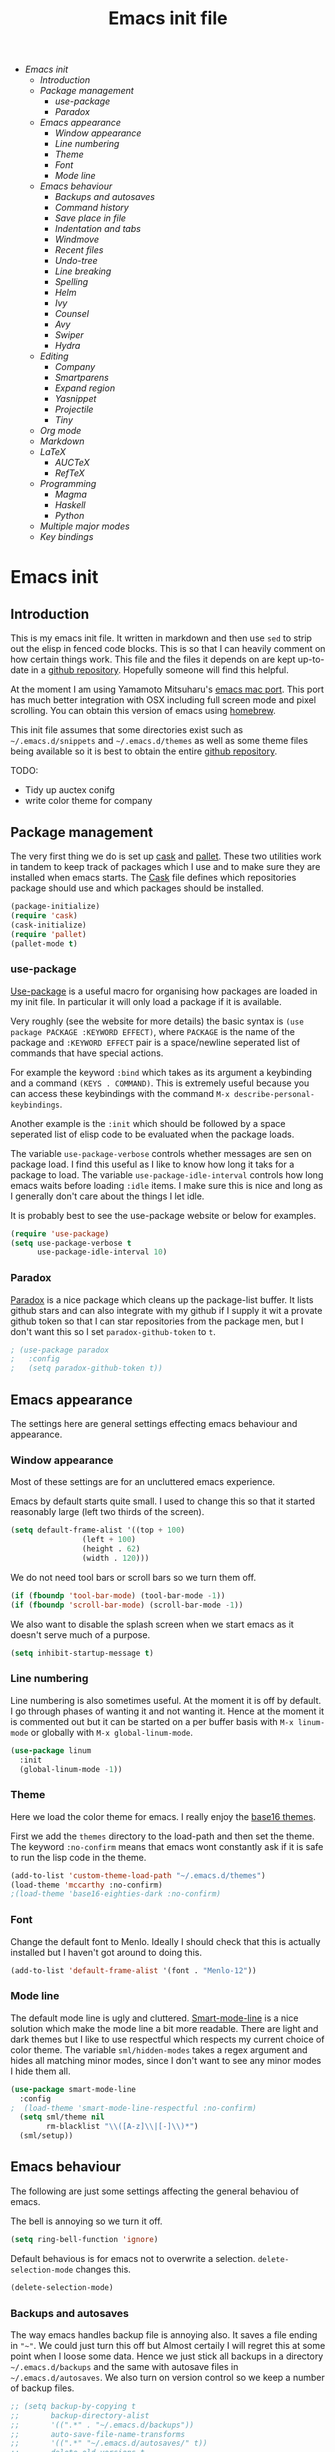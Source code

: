 #+TITLE: Emacs init file
#+PROPERTY: header-args  :tangle yes
#+OPTIONS: toc:3

+ [[Emacs init]]
  + [[Introduction]]
  + [[Package management]]
    + [[use-package]]
    + [[Paradox]]
  + [[Emacs appearance]]
    + [[Window appearance]]
    + [[Line numbering]]
    + [[Theme]]
    + [[Font]]
    + [[Mode line]]
  + [[Emacs behaviour]]
    + [[Backups and autosaves]]
    + [[Command history]]
    + [[Save place in file]]
    + [[Indentation and tabs]]
    + [[Windmove]]
    + [[Recent files]]
    + [[Undo-tree]]
    + [[Line breaking]]
    + [[Spelling]]
    + [[Helm]]
    + [[Ivy]]
    + [[Counsel]]
    + [[Avy]]
    + [[Swiper]]
    + [[Hydra]]
  + [[Editing]]
    + [[Company]]
    + [[Smartparens]]
    + [[Expand region]]
    + [[Yasnippet]]
    + [[Projectile]]
    + [[Tiny]]
  + [[Org mode]]
  + [[Markdown]]
  + [[LaTeX]]
    + [[AUCTeX]]
    + [[RefTeX]]
  + [[Programming]]
    + [[Magma]]
    + [[Haskell]]
    + [[Python]]
  + [[Multiple major modes]]
  + [[Key bindings]]

* Emacs init
** Introduction

This is my emacs init file. It written in markdown and then use =sed= to
strip out the elisp in fenced code blocks. This is so that I can heavily
comment on how certain things work. This file and the files it depends
on are kept up-to-date in a
[[https://github.com/noaham/dot_emacs][github repository]]. Hopefully
someone will find this helpful.

At the moment I am using Yamamoto Mitsuharu's
[[https://github.com/railwaycat/emacs-mac-port][emacs mac port]]. This
port has much better integration with OSX including full screen mode and
pixel scrolling. You can obtain this version of emacs using
[[http://brew.sh][homebrew]].

This init file assumes that some directories exist such as
=~/.emacs.d/snippets= and =~/.emacs.d/themes= as well as some theme
files being available so it is best to obtain the entire
[[https://github.com/noaham/dot_emacs][github repository]].

TODO:

-  Tidy up auctex conifg
-  write color theme for company

** Package management

The very first thing we do is set up [[http://cask.github.io][cask]] and
[[https://github.com/rdallasgray/pallet][pallet]]. These two utilities
work in tandem to keep track of packages which I use and to make sure
they are installed when emacs starts. The [[./Cask][Cask]] file defines
which repositories package should use and which packages should be
installed.

#+BEGIN_SRC emacs-lisp
    (package-initialize)
    (require 'cask)
    (cask-initialize)
    (require 'pallet)
    (pallet-mode t)
#+END_SRC

*** use-package

[[https://github.com/jwiegley/use-package][Use-package]] is a useful
macro for organising how packages are loaded in my init file. In
particular it will only load a package if it is available.

Very roughly (see the website for more details) the basic syntax is
=(use package PACKAGE :KEYWORD EFFECT)=, where =PACKAGE= is the name of
the package and =:KEYWORD EFFECT= pair is a space/newline seperated list
of commands that have special actions.

For example the keyword =:bind= which takes as its argument a keybinding
and a command =(KEYS . COMMAND)=. This is extremely useful because you
can access these keybindings with the command
=M-x describe-personal-keybindings=.

Another example is the =:init= which should be followed by a space
seperated list of elisp code to be evaluated when the package loads.

The variable =use-package-verbose= controls whether messages are sen on
package load. I find this useful as I like to know how long it taks for
a package to load. The variable =use-package-idle-interval= controls how
long emacs waits before loading =:idle= items. I make sure this is nice
and long as I generally don't care about the things I let idle.

It is probably best to see the use-package website or below for
examples.

#+BEGIN_SRC emacs-lisp
    (require 'use-package)
    (setq use-package-verbose t
          use-package-idle-interval 10)
#+END_SRC

*** Paradox

[[https://github.com/Bruce-Connor/paradox][Paradox]] is a nice package
which cleans up the package-list buffer. It lists github stars and can
also integrate with my github if I supply it wit a provate github token
so that I can star repositories from the package men, but I don't want
this so I set =paradox-github-token= to =t=.

#+BEGIN_SRC emacs-lisp
    ; (use-package paradox
    ;   :config
    ;   (setq paradox-github-token t))
#+END_SRC

** Emacs appearance

The settings here are general settings effecting emacs behaviour and
appearance.

*** Window appearance

Most of these settings are for an uncluttered emacs experience.

Emacs by default starts quite small. I used to change this so that it
started reasonably large (left two thirds of the screen).

#+BEGIN_SRC emacs-lisp
    (setq default-frame-alist '((top + 100) 
                    (left + 100) 
                    (height . 62) 
                    (width . 120)))
#+END_SRC

We do not need tool bars or scroll bars so we turn them off.

#+BEGIN_SRC emacs-lisp
    (if (fboundp 'tool-bar-mode) (tool-bar-mode -1))
    (if (fboundp 'scroll-bar-mode) (scroll-bar-mode -1))
#+END_SRC

We also want to disable the splash screen when we start emacs as it
doesn't serve much of a purpose.

#+BEGIN_SRC emacs-lisp
    (setq inhibit-startup-message t)
#+END_SRC

*** Line numbering

Line numbering is also sometimes useful. At the moment it is off by
default. I go through phases of wanting it and not wanting it. Hence at
the moment it is commented out but it can be started on a per buffer
basis with =M-x linum-mode= or globally with =M-x global-linum-mode=.

#+BEGIN_SRC emacs-lisp
    (use-package linum
      :init
      (global-linum-mode -1))
#+END_SRC

*** Theme

Here we load the color theme for emacs. I really enjoy the
[[https://github.com/chriskempson/base16][base16 themes]].

First we add the =themes= directory to the load-path and then set the
theme. The keyword =:no-confirm= means that emacs wont constantly ask if
it is safe to run the lisp code in the theme.

#+BEGIN_SRC emacs-lisp
    (add-to-list 'custom-theme-load-path "~/.emacs.d/themes")
    (load-theme 'mccarthy :no-confirm)
    ;(load-theme 'base16-eighties-dark :no-confirm)
#+END_SRC

*** Font

Change the default font to Menlo. Ideally I should check that this is
actually installed but I haven't got around to doing this.

#+BEGIN_SRC emacs-lisp
    (add-to-list 'default-frame-alist '(font . "Menlo-12")) 
#+END_SRC

*** Mode line

The default mode line is ugly and cluttered.
[[https://github.com/Bruce-Connor/smart-mode-line][Smart-mode-line]] is
a nice solution which make the mode line a bit more readable. There are
light and dark themes but I like to use respectful which respects my
current choice of color theme. The variable =sml/hidden-modes= takes a
regex argument and hides all matching minor modes, since I don't want to
see any minor modes I hide them all.

#+BEGIN_SRC emacs-lisp
    (use-package smart-mode-line
      :config
    ;  (load-theme 'smart-mode-line-respectful :no-confirm)
      (setq sml/theme nil
            rm-blacklist "\\([A-z]\\|[-]\\)*")
      (sml/setup))
#+END_SRC

** Emacs behaviour

The following are just some settings affecting the general behaviou of
emacs.

The bell is annoying so we turn it off.

#+BEGIN_SRC emacs-lisp
    (setq ring-bell-function 'ignore)
#+END_SRC

Default behavious is for emacs not to overwrite a selection.
=delete-selection-mode= changes this.

#+BEGIN_SRC emacs-lisp
    (delete-selection-mode)
#+END_SRC

*** Backups and autosaves

The way emacs handles backup file is annoying also. It saves a file
ending in ="~"=. We could just turn this off but Almost certaily I will
regret this at some point when I loose some data. Hence we just stick
all backups in a directory =~/.emacs.d/backups= and the same with
autosave files in =~/.emacs.d/autosaves=. We also turn on version
control so we keep a number of backup files.

#+BEGIN_SRC emacs-lisp
  ;; (setq backup-by-copying t 
  ;;       backup-directory-alist
  ;;       '((".*" . "~/.emacs.d/backups")) 
  ;;       auto-save-file-name-transforms
  ;;       '((".*" "~/.emacs.d/autosaves/" t)) 
  ;;       delete-old-versions t
  ;;       kept-new-versions 6
  ;;       kept-old-versions 2
  ;;       version-control t)
#+END_SRC

*** Command history

Saving command history across emacs sessions is really useful. History
is saved to the =~/.emacs.d/history= file. Note that it is important to
have =savehist-mode= activated after costomising =savehist-file= (which
I haven't done here), otherwise the history is cleared.

#+BEGIN_SRC emacs-lisp
    (use-package savehist
      :config
      (savehist-mode 1)
      (setq history-length 100
            history-delete-duplicates t
            savehist-additional-variables '(search-ring
                                            regexp-search-ring))
    )
#+END_SRC

*** Save place in file

It is very useful for emacs to save the place of the cursor in the file
so that when we open it back up again we return to the last position we
were editing. To to this we use
[[http://www.emacswiki.org/emacs/SavePlace][saveplace]]. The
buffer-local variable =save-place= can be set globally using
=setq-default= so this is what we do. The list of places is kept in a
file of the same name.

#+BEGIN_SRC emacs-lisp
    (use-package saveplace
      :init
      (setq-default save-place t)
      (setq save-place-file "~/.emacs.d/places"))
#+END_SRC

*** Indentation and tabs

Tab characters are annoying so we turn them off and make sure the
default indent is 4 spaces. We also bind the return key to newline and
indent.

#+BEGIN_SRC emacs-lisp
    (setq-default tab-width 4)
    (setq-default indent-tabs-mode nil)
    (global-set-key (kbd "RET") 'newline-and-indent)
#+END_SRC

*** Windmove

[[http://www.emacswiki.org/emacs/WindMove][Windmove]] is a mode that
lets you move buffers with =Shift-<arrow>= which is much easier than
=C-x o=. This conflicts with =markdown-promote= but I don't use this
often enough to car. Requiring windmove gives access to the functions
=windmove-up= etc but the command =windmove-default-keybindings= sets
the =Shift-<arrow>= bindings.

#+BEGIN_SRC emacs-lisp
    (use-package windmove
      :config
      (windmove-default-keybindings)
      )
#+END_SRC

*** Recent files

Maintain a list of recent files using
[[http://www.emacswiki.org/emacs/RecentFiles][recentf-mode]]. This is
fairly self explanitory. We access the list using =C-x C-r=. This
conflicts with open read only but I have no use for this.

I would like the file where recentf keeps its records to be in my
.emacs.d/ directory. The way to do this is to alter the
=recentf-save-file= variable. Note that =(recentf-mode t)= needs to come
after customising this variable as otherwise it doesn't work.

#+BEGIN_SRC emacs-lisp
    (use-package recentf
      :config
      (setq recentf-save-file "~/.emacs.d/.recentf")
      (recentf-mode t)
      (setq recentf-max-menu-items 200)
      (add-to-list 'recentf-exclude "\\.emacs.d/.cask/")
      )
#+END_SRC

*** Undo-tree

Emacs' undo function isn't the most intuitive or easy to use. I like
using [[http://www.emacswiki.org/emacs/UndoTree][undo-tree-mode]] which
replaces the keybinding =C-x u= and calls a graphical interface to
navigating undo's and redo's in a tree structure.

#+BEGIN_SRC emacs-lisp
    (use-package undo-tree
      :config
      (global-undo-tree-mode)
      )
#+END_SRC

*** Line breaking

Almost always I want lines to break at words rather than half way
through a word.
[[http://www.gnu.org/software/emacs/manual/html_node/emacs/Visual-Line-Mode.html][Visual-line-mode]]
acheives this nicely.

#+BEGIN_SRC emacs-lisp
    (global-visual-line-mode 1)
#+END_SRC

*** Spelling

The package [[http://www.emacswiki.org/emacs/FlySpell][flyspell]]
enables on-the-fly spell checking. It is fairly intelligent and ignores
latex commands etc. my default keybinding to correct the word at point
is =C-'=.

We also make sure flyspell starts by default in LaTeX and markdown
modes.

#+BEGIN_SRC emacs-lisp
    (use-package flyspell
      :bind
      ("C-'" . ispell-word)
      :config
        (setq ispell-program-name "aspell")
        (setq ispell-dictionary "british")
        (add-hook 'LaTeX-mode-hook 'flyspell-mode)
        (add-hook 'markdown-mode-hook 'flyspell-mode)
        )
#+END_SRC

*** Helm

[[https://github.com/emacs-helm/helm][Helm]] is a completion and search
package for emacs. It is kind of difficult to explain what it is, so
just check out the website. I have stopped using this in favour of the
lighter and quicker ivy. Hence the code is commented.

I set =helm-mode-reverse-history= to =nil= as otherwise the history of
whatever command I am running is shown after the normal set of
completions. Normally when I run a command I have run it recently so
this makes sense.

#+BEGIN_SRC emacs-lisp
    ; (use-package helm
    ;   :bind (("M-x" . helm-M-x)
    ;          ("M-y" . helm-show-kill-ring)
    ;          ("C-x b" . helm-mini)
    ;          ("C-x C-f" . helm-find-files)
    ;          ("C-x C-b" . helm-buffers-list)
    ;          ("C-x C-r" . helm-recentf))
    ;   :config
    ;   (require 'helm-config)
    ;   (setq helm-mode-reverse-history nil)
    ;   (helm-mode 1)
    ;   (setq helm-locate-command "mdfind -onlyin $HOME -name %s %s | grep -v \"$HOME/Library\" ")
    ;   (setq helm-truncate-lines t)
    ;   )
#+END_SRC

*** Ivy

[[https://github.com/abo-abo/swiper][Ivy]] is a completion framework
like ido or help. It is lightweight and easy to use. The variable
'ivy-height' controls how many lines are shown in the minibuffer when
completing candidates.

#+BEGIN_SRC emacs-lisp
    (use-package ivy
      :init (ivy-mode 1)
      :bind (("C-x C-r" . ivy-recentf)
             ("C-x b" . ivy-switch-buffer))
      :config (setq ivy-height 15)
      )
#+END_SRC

*** Counsel

[[https://github.com/abo-abo/swiper][Counsel]] is an add on to ivy.

#+BEGIN_SRC emacs-lisp
    (use-package counsel
      :bind (("M-x" . counsel-M-x)
             ("C-x C-f" . counsel-find-file)
             ("C-h f" . counsel-describe-function)
             ("C-h v" . counsel-describe-variable)
             ("M-y" . counsel-yank-pop))
      )
#+END_SRC

*** Avy

[[https://github.com/abo-abo/avy][Avy]] is a minor mode for jumping
around the buffer. The way it works is, find the word you want to jump
to the start of. Call =avy-goto-char=, this asks for the =char=, i.e.
the character you want to jump to. When entered, this will change the
character you want to move to, to a red letter. Type this letter and you
will be magically transported there! If too many options exits, avy
builds a tree which takes you there.

The other functions =avy-goto-char2= and =avy-goto-line= work the same
except for two chars and lines respectively.

#+BEGIN_SRC emacs-lisp
    (use-package avy
      :bind (("C-c SPC" . avy-goto-char)
             ("C-c b" . avy-goto-char-2)
             ("C-c v" . avy-goto-line))
      )
#+END_SRC

*** Swiper

[[https://github.com/abo-abo/swiper][Swiper]] is a minor mode which
improves the standard regex search. It uses ivy to show a list of
options which you can choose from.

#+BEGIN_SRC emacs-lisp
    (use-package swiper
      :bind (("C-s" . swiper)
             ("C-r" . swiper))
      )
#+END_SRC

*** Hydra

[[https://github.com/abo-abo/hydra][Hydra]] is a package to create
useful interfaces to complex keybindings.

#+BEGIN_SRC emacs-lisp
    (use-package hydra
      )
#+END_SRC

Here are my hydras. Most of them are stolen from other sources.

#+BEGIN_SRC emacs-lisp
    (defhydra hydra-buffer-menu (:color pink
                                 :hint nil)
      "
    ^Mark^             ^Unmark^           ^Actions^          ^Search
    ^^^^^^^^-----------------------------------------------------------------
    _m_: mark          _u_: unmark        _x_: execute       _R_: re-isearch
    _s_: save          _U_: unmark up     _b_: bury          _I_: isearch
    _d_: delete        ^ ^                _g_: refresh       _O_: multi-occur
    _D_: delete up     ^ ^                _T_: files only: % -28`Buffer-menu-files-only
    _~_: modified
    "
      ("m" Buffer-menu-mark)
      ("u" Buffer-menu-unmark)
      ("U" Buffer-menu-backup-unmark)
      ("d" Buffer-menu-delete)
      ("D" Buffer-menu-delete-backwards)
      ("s" Buffer-menu-save)
      ("~" Buffer-menu-not-modified)
      ("x" Buffer-menu-execute)
      ("b" Buffer-menu-bury)
      ("g" revert-buffer)
      ("T" Buffer-menu-toggle-files-only)
      ("O" Buffer-menu-multi-occur :color blue)
      ("I" Buffer-menu-isearch-buffers :color blue)
      ("R" Buffer-menu-isearch-buffers-regexp :color blue)
      ("c" nil "cancel")
      ("v" Buffer-menu-select "select" :color blue)
      ("o" Buffer-menu-other-window "other-window" :color blue)
      ("q" quit-window "quit" :color blue)
      )

    (define-key Buffer-menu-mode-map "." 'hydra-buffer-menu/body)


    (defhydra hydra-move (:color pink :hint nil)
      "
    _n_: next line     _f_: forward char  _F_: forward word  _a_: beginning line _v_: scroll up 
    _p_: previous line _b_: backward char _B_: backward word _e_: end line       _V_: scroll down
    _l_: re-center

    "
      ("n" next-line)
      ("p" previous-line)
      ("f" forward-char)
      ("b" backward-char)
      ("F" forward-word)
      ("B" backward-word)
      ("a" beginning-of-line)
      ("e" move-end-of-line)
      ("v" scroll-up-command)
      ;; Converting M-v to V here by analogy.
      ("V" scroll-down-command)
      ("l" recenter-top-bottom)
      ("q" nil "quit" :color blue))

    (global-set-key (kbd "M-n") 'hydra-move/body)

    (defhydra hydra-org-move (:color pink :hint nil)
      "
    _n_ext heading     _f_orward same level  _u_p level
    _p_revious heading _b_: back same level  _j_:ump

    "
      ("n" outline-next-visible-heading)
      ("p" outline-previous-visible-heading)
      ("f" org-forward-heading-same-level)
      ("b" org-backward-heading-same-level)
      ("u" outline-up-heading)
      ("j" org-goto :color blue)
      ("q" nil "quit" :color blue))

    (global-set-key (kbd "C-c M-n") 'hydra-org-move/body)

    (global-set-key (kbd "M-p") 'hydra-sp/body)

    (defhydra hydra-sp (:hint nil)
      "
      _B_ backward-sexp            -----
      _F_ forward-sexp               _s_ splice-sexp
      _L_ backward-down-sexp         _df_ splice-sexp-killing-forward
      _H_ backward-up-sexp           _db_ splice-sexp-killing-backward
    ^^------                         _da_ splice-sexp-killing-around
      _k_ down-sexp                -----
      _j_ up-sexp                    _C-s_ select-next-thing-exchange
    -^^-----                         _C-p_ select-previous-thing
      _n_ next-sexp                  _C-n_ select-next-thing
      _p_ previous-sexp            -----
      _a_ beginning-of-sexp          _C-f_ forward-symbol
      _z_ end-of-sexp                _C-b_ backward-symbol
    --^^-                          -----
      _t_ transpose-sexp             _c_ convolute-sexp
    -^^--                            _g_ absorb-sexp
      _x_ delete-char                _q_ emit-sexp
      _dw_ kill-word               -----
      _dd_ kill-sexp                 _,b_ extract-before-sexp
    -^^--                            _,a_ extract-after-sexp
      _S_ unwrap-sexp              -----
    -^^--                            _AP_ add-to-previous-sexp
      _C-h_ forward-slurp-sexp       _AN_ add-to-next-sexp
      _C-l_ forward-barf-sexp      -----
      _C-S-h_ backward-slurp-sexp    _ join-sexp
      _C-S-l_ backward-barf-sexp     _|_ split-sexp
    "
      ;; TODO: Use () and [] - + * | <space>
      ("B" sp-backward-sexp );; similiar to VIM b
      ("F" sp-forward-sexp );; similar to VIM f
      ;;
      ("L" sp-backward-down-sexp )
      ("H" sp-backward-up-sexp )
      ;;
      ("k" sp-down-sexp ) ; root - towards the root
      ("j" sp-up-sexp )
      ;;
      ("n" sp-next-sexp )
      ("p" sp-previous-sexp )
      ;; a..z
      ("a" sp-beginning-of-sexp )
      ("z" sp-end-of-sexp )
      ;;
      ("t" sp-transpose-sexp )
      ;;
      ("x" sp-delete-char )
      ("dw" sp-kill-word )
      ;;("ds" sp-kill-symbol ) ;; Prefer kill-sexp
      ("dd" sp-kill-sexp )
      ;;("yy" sp-copy-sexp ) ;; Don't like it. Pref visual selection
      ;;
      ("S" sp-unwrap-sexp ) ;; Strip!
      ;;("wh" sp-backward-unwrap-sexp ) ;; Too similar to above
      ;;
      ("C-h" sp-forward-slurp-sexp )
      ("C-l" sp-forward-barf-sexp )
      ("C-S-h" sp-backward-slurp-sexp )
      ("C-S-l" sp-backward-barf-sexp )
      ;;
      ;;("C-[" (bind (sp-wrap-with-pair "[")) ) ;;FIXME
      ;;("C-(" (bind (sp-wrap-with-pair "(")) )
      ;;
      ("s" sp-splice-sexp )
      ("df" sp-splice-sexp-killing-forward )
      ("db" sp-splice-sexp-killing-backward )
      ("da" sp-splice-sexp-killing-around )
      ;;
      ("C-s" sp-select-next-thing-exchange )
      ("C-p" sp-select-previous-thing)
      ("C-n" sp-select-next-thing)
      ;;
      ("C-f" sp-forward-symbol )
      ("C-b" sp-backward-symbol )
      ;;
      ;;("C-t" sp-prefix-tag-object)
      ;;("H-p" sp-prefix-pair-object)
      ("c" sp-convolute-sexp )
      ("g" sp-absorb-sexp )
      ("q" sp-emit-sexp )
      ;;
      (",b" sp-extract-before-sexp )
      (",a" sp-extract-after-sexp )
      ;;
      ("AP" sp-add-to-previous-sexp );; Difference to slurp?
      ("AN" sp-add-to-next-sexp )
      ;;
      ("_" sp-join-sexp ) ;;Good
      ("|" sp-split-sexp )) 
#+END_SRC

** Editing

In this section I load packages useful for general editing

*** Company

For global auto-completion I use
[[http://company-mode.github.io][company-mode]].

I used to use
[[http://cx4a.org/software/auto-complete/][auto-complete-mode]], but I
found it slow and a little buggy. Company seems quicker, a little less
feature rich but that is ok for my purposes. You can flick back through
older commits to see my
[[http://cx4a.org/software/auto-complete/][auto-complete-mode]] config
and comments about it.

#+BEGIN_SRC emacs-lisp
    (use-package company
      :config
      (add-hook 'after-init-hook 'global-company-mode)
      (bind-key "C-n" 'company-select-next company-active-map)
      (bind-key "C-p" 'company-select-previous company-active-map)
      )
#+END_SRC

*** Smartparens

[[https://github.com/Fuco1/smartparens][Smartparens-mode]] is a mode for
intelligent parenthesis (and other pairs) matching. It is ver extensible
and you can define your own pairs. It has some nifty navigation commands
which I should learn at some point and make key bindings for.

To define custom pairs the syntax at its most basic is
=(sp-local-pair MODE "LEFT" "RIGHT")= we can add =:actions :rem= and
substitute =nil= for ="RIGHT"= to delete the definition of a pair
locally.

#+BEGIN_SRC emacs-lisp
    (use-package smartparens-config
      ; :bind (("C-M-f" . 'sp-forward-sexp)
      ; ("C-M-b" . 'sp-backward-sexp)
      ; ("C-M-d" . 'sp-down-sexp)
      ; ("C-M-a" . 'sp-backward-down-sexp)
      ; ("C-S-a" . 'sp-beginning-of-sexp)
      ; ("C-S-d" . 'sp-end-of-sexp)
      ; ("C-M-e" . 'sp-up-sexp)
      ; ("C-M-u" . 'sp-backward-up-sexp)
      ; ("C-M-t" . 'sp-transpose-sexp)
      ; ("C-M-n" . 'sp-next-sexp)
      ; ("C-M-p" . 'sp-previous-sexp)
      ; ("C-M-k" . 'sp-kill-sexp)
      ; ("C-M-w" . 'sp-copy-sexp))
      :config
      (smartparens-global-mode t)
      (show-smartparens-global-mode t)
      (sp-use-smartparens-bindings)
      (sp-pair "\\(" nil :actions :rem)
      (sp-pair "\\( " " \\)" :trigger "\\(")
      (sp-pair "\\[ " " \\]" :trigger "\\[")
      (sp-pair "\\\\( " " \\\\)" :trigger "\\\\(")
      (sp-pair "\\\\[ " " \\\\]" :trigger "\\\\[")
      (sp-local-pair 'latex-mode "\\left| " " \\right|" :trigger "\\l|")
      (sp-local-pair 'latex-mode "\\left( " " \\right)" :trigger "\\l(")
      (sp-local-pair 'latex-mode "\\left{ " " \\right}" :trigger "\\l{")
      )
#+END_SRC

*** Expand region

Selecting regions intelligently is very useful,
[[https://github.com/magnars/expand-region.el][Expand region]] allows to
to incrementally increas and decrease the region selected in a smart
way. Because this is so useful I have bound =er/expand-region= to =C-==
and =er/contract-region= to =C-+=. This is not intuitive.

#+BEGIN_SRC emacs-lisp
    (use-package expand-region
      :bind (("C-=" . er/expand-region)
             ("C-+" . er/contract-region))
      )
#+END_SRC

*** Yasnippet

[[https://github.com/capitaomorte/yasnippet][Yasnippet]] is a template
system. I use it mostly with LaTeX. Personal snippets are saved in
=~/.emacs.d/snippets=, this is the default place.

#+BEGIN_SRC emacs-lisp
    (use-package yasnippet)
#+END_SRC

*** Projectile

[[https://github.com/bbatsov/projectile][Projectile]] is a project
interaction library for emacs.

#+BEGIN_SRC emacs-lisp
    (use-package projectile
      :config
      (projectile-global-mode)
      (setq projectile-completion-system 'ivy)
      )

    ; (use-package helm-projectile)
#+END_SRC

*** Tiny

[[https://github.com/abo-abo/tiny][Tiny]] is a small package to expand sequence of numbers. It is pretty handy.

#+BEGIN_SRC emacs-lisp
  (use-package tiny
    )
#+END_SRC

** Org mode
   
In this section I include all my default org mode configurations. At the moment all that is done is to automatically color source blocks

#+BEGIN_SRC emacs-lisp
  (use-package org
    :defer t
    :init
    (setq org-src-fontify-natively t)
    )
#+END_SRC

** Markdown

I use
[[https://github.com/milkypostman/markdown-mode-plus][markdown-mode+]],
which is an extension of
[[http://jblevins.org/projects/markdown-mode/][markdown-mode]].

#+BEGIN_SRC emacs-lisp
    (use-package markdown-mode
      :mode "\\.md\\'"
      )
#+END_SRC

** LaTeX

Since I am a mathematician I use latex a lot hence lots of configuration
to do.

*** AUCTeX

[[http://www.gnu.org/software/auctex/][AUCTeX]] is the major mode for
editing LaTeX files. Here I first make sure that emacs recognises
XeLaTeX and has latex in its load path. Then I load various sources for
auto-complete. I also set up some default environments which I use a lot
and have it load the =ac-math= and =auto-complete-auctex= packages.

I used to use [[https://github.com/vitoshka/ac-math][ac-math]] and
[[https://github.com/monsanto/auto-complete-auctex][auto-complete-auctex]]
to add auto-complete sources for common math symbols and auctex commands
in auto-complete. These packages were very slow to load and didn't add
much value. I have started using company-mode, thus I load the company
backend provided by
[[https://github.com/alexeyr/company-auctex/][company-auctex]].

#+BEGIN_SRC emacs-lisp
  (use-package tex-site
  ;  :defer t
    :config
    (setq TeX-engine 'xetex
          exec-path (append exec-path '("/usr/texbin")))
    (setenv "TEXINPUTS" ".:~/latex:")
    (setenv "PATH" (concat (getenv "PATH") ":/usr/texbin"))
    :init
    (add-hook 'LaTeX-mode-hook 
              (lambda() 
                (add-to-list 
                 'TeX-command-list 
                 '("XeLaTeX" "%`xelatex%(mode) --shell-escape%' %t" TeX-run-TeX nil t))))
    (add-hook 'LaTeX-mode-hook 'turn-on-reftex)
    (add-hook 'LaTeX-mode-hook
              (lambda ()
                (setq TeX-command-default "LaTexMk"
                      TeX-save-query nil 
                      TeX-show-compilation nil)))
    (add-hook 'LaTeX-mode-hook
              (lambda ()
                (LaTeX-add-environments
                 '("Theorem" LaTeX-env-label)
                 '("Lemma" LaTeX-env-label)
                 '("proof" LaTeX-env-label)
                 '("Proposition" LaTeX-env-label)
                 '("Definition" LaTeX-env-label)
                 '("Example" LaTeX-env-label)
                 '("Exercise" LaTeX-env-label)
                 '("Conjecture" LaTeX-env-label)
                 '("Corollary" LaTeX-env-label)
                 '("Remark" LaTeX-env-label)
                 '("Problem" LaTeX-env-label)
                 )))
    (add-hook 'LaTeX-mode-hook
              (lambda ()
                (add-to-list 'LaTeX-label-alist '("Theorem" . "thm:"))
                (add-to-list 'LaTeX-label-alist '("Lemma" . "lem:"))
                (add-to-list 'LaTeX-label-alist '("Proposition" . "prp"))
                (add-to-list 'LaTeX-label-alist '("Definition" . "def:"))
                (add-to-list 'LaTeX-label-alist '("Example" . "exm:"))
                (add-to-list 'LaTeX-label-alist '("Exercise" . "exr:"))
                (add-to-list 'LaTeX-label-alist '("Conjecture" . "coj:"))
                (add-to-list 'LaTeX-label-alist '("Corollary" . "cor:"))
                (add-to-list 'LaTeX-label-alist '("Remark" . "rem:"))
                (add-to-list 'LaTeX-label-alist '("Problem" . "prb:"))
                )
              )
    (add-hook 'LaTeX-mode-hook
              (lambda ()
                (yas-minor-mode)
                (company-auctex-init)
                (flyspell-mode)
                )
              )
    (setq reftex-plug-into-AUCTeX t)
    (setq reftex-label-regexps '("\\\\label{\\(?1:[^}]*\\)}"))
    )

  (use-package auctex-latexmk
    :config
    (auctex-latexmk-setup)
    )
#+END_SRC

*** RefTeX

[[http://www.gnu.org/software/auctex/reftex.html][RefTeX]] is a
reference and citation manager for AUCTeX. I set
=reftex-plug-into-AUCTeX= so that it behaves well with AUCTeX, setting
=reftex-ref-macro-prompt= to =nil= gets rid of the annoying prompt when
seaching for references and setting =reftex-bibliography-commands=
allows me to use the =\addbibresource= command in my LaTeX documents.
=reftex-label-alist= gives me quick access to looking for specific
evironments to reference.

#+BEGIN_SRC emacs-lisp
    (use-package reftex
    ;  :defer t
      :config
      (setq reftex-plug-into-AUCTeX t
            reftex-ref-macro-prompt nil
            reftex-bibliography-commands '("bibliography"
                                           "nobibliography"
                                           "addbibresource")
            reftex-insert-label-flags '(t t)
            reftex-label-alist
            '(("Theorem" ?h "thm:" "~\\ref{%s}" nil ("Theorem" "thm."))
              ("Lemma" ?l "lem:" "~\\ref{%s}" t ("Lemma" "lem."))
              ("Proposition" ?p "prp:" "~\\ref{%s}" t ("Proposition" "prp."))
              ("Definition" ?d "def:" "~\\ref{%s}" t ("Definition" "def."))
              ("Example" ?x "exm:" "~\\ref{%s}" t ("Example" "exm."))
              ("Exercise" ?E "exr:" "~\\ref{%s}" t ("Exercise" "exr."))
              ("Conjecture" ?C "coj:" "~\\ref{%s}" t ("Conjecture" "coj."))
              ("Corollary" ?c "cor:" "~\\ref{%s}" t ("Corollary" "cor."))
              ("Remark" ?r "rem:" "~\\ref{%s}" t ("Remark" "rem."))
              ("Problem" ?o "prb:" "~\\ref{%s}" t ("Remark" "prb.")))
            ))
#+END_SRC

** Programming

Mode specific to programming languages.

*** Magma

Magma is a computer algebra package, the package
[[https://github.com/ThibautVerron/magma-mode][magma-mode]] provides
syntax highlighting and indentation as well as the ability to interact
with a magma process.

#+BEGIN_SRC emacs-lisp
    (use-package magma-mode
      :mode "\\.m\\'"
      ; :init
      ; (add-to-list 'load-path "~/.emacs.d/site-lisp/magma-mode")
      )
#+END_SRC

*** Haskell

Here I load Haskell mode. At the moment there is no fancy configuration.

#+BEGIN_SRC emacs-lisp
    (use-package haskell-mode
      :mode "\\.hs\\'"
      :config
      (add-hook 'haskell-mode-hook 'turn-on-haskell-indent)
      (add-hook 'haskell-mode-hook 'turn-on-haskell-doc-mode)
        )
#+END_SRC

*** Python

I want to load python when I am editting sage files

#+BEGIN_SRC emacs-lisp
  (use-package elpy
    :mode "\\.sage\\'"
    :config
    (elpy-enable)
    (elpy-use-ipython)
    )
#+END_SRC

** Multiple major modes

Often it is useful to have mutliple major modes in a single buffer. This
markdown file is an example. I want to be able to edit the markdown in
markdown-mode and the elisp in emacs-lisp-mode. To achieve this I use
[[https://github.com/purcell/mmm-mode][mmm-mode]].

We don't have both major modes activated at once. Instead mmm-mode
seperates the major modes into different regions of the buffer. A
submode defines a set of major modes which can be activated in regions
of a buffer which can be described unsing regex.

For example, below I use =mmm-add-class= to add such a submode called
"markdown". It recognised regions of fenced code blocks (the regex
defining this is set by =:front= and =:back=), the =:front= regex is
then fed into the function =mmm-markdown-get-mode= detirmines which
major mode to use. For example

would be detected as a region which should use python-mode. To have
mmm-mode scan the buffer for regions to mmm-ify, use the function
=mmm-parse-buffer= which is bound to =C-c % C-b=.

The code used to do this is taken straight from the definition of the
here-document submode which is built in. It is only very slightly
changed.

The only problem I have experienced with this is that indentation does
not seem to work so well in the submode regions. As a work-around I
usually have another buffer open where I do the coding and then copy and
past it into the markdown file.

#+BEGIN_SRC emacs-lisp
    (use-package mmm-auto
      :config
      (setq mmm-global-mode 'maybe)
      (defvar mmm-markdown-mode-alist '())
      (defun mmm-markdown-get-mode (string)
        (string-match "[a-zA-Z_-]+" string)
        (setq string (match-string 0 string))
        (or (mmm-ensure-modename
             ;; First try the user override variable.
             (some #'(lambda (pair)
                       (if (string-match (car pair) string) (cdr pair) nil))
                   mmm-markdown-mode-alist))
            (let ((words (split-string (downcase string) "[_-]+")))
              (or (mmm-ensure-modename
                   ;; Try the whole name, stopping at "mode" if present.
                   (intern
                    (mapconcat #'identity
                               (nconc (ldiff words (member "mode" words))
                                      (list "mode"))
                               "-")))
                  ;; Try each word by itself (preference list)
                  (some #'(lambda (word)
                            (mmm-ensure-modename (intern word)))
                        words)
                  ;; Try each word with -mode tacked on
                  (some #'(lambda (word)
                            (mmm-ensure-modename
                             (intern (concat word "-mode"))))
                        words)
                  ;; Try each pair of words with -mode tacked on
                  (loop for (one two) on words
                        if (mmm-ensure-modename
                            (intern (concat one two "-mode")))
                        return it)
                  ;; I'm unaware of any modes whose names, minus `-mode',
                  ;; are more than two words long, and if the entire mode
                  ;; name (perhaps minus `-mode') doesn't occur in the
                  ;; markdownument name, we can give up.
                  (signal 'mmm-no-matching-submode nil)))))
      (mmm-add-classes
       '((markdown
          :front "```+\\([a-zA-Z0-9_-]+\\)"
          :front-offset (end-of-line 1)
          :back "```+[ ]*$"
          :save-matches 1
          :delimiter-mode nil
          :match-submode mmm-markdown-get-mode
          :end-not-begin t
          )))
      (mmm-add-mode-ext-class 'markdown-mode "\\.md\\'" 'markdown)
      )
#+END_SRC

** Key bindings

#+BEGIN_SRC emacs-lisp
  (server-start)

  (custom-set-variables
   ;; custom-set-variables was added by Custom.
   ;; If you edit it by hand, you could mess it up, so be careful.
   ;; Your init file should contain only one such instance.
   ;; If there is more than one, they won't work right.
   '(helm-truncate-lines t))
  (custom-set-faces
   ;; custom-set-faces was added by Custom.
   ;; If you edit it by hand, you could mess it up, so be careful.
   ;; Your init file should contain only one such instance.
   ;; If there is more than one, they won't work right.
   '(flyspell-duplicate ((t (:underline "DarkOrange"))))
   '(flyspell-incorrect ((t (:background "#FFCCCC" :underline "Red1"))))
   '(font-latex-math-face ((t (:foreground "#6E66B6"))))
   '(helm-ff-directory ((t (:foreground "DarkRed"))))
   '(highlight ((t (:background "#b5ffd1"))))
   '(hl-line ((t (:background "#b5ffd1" :underline t))))
   '(helm-ff-dotted-directory ((t (:foreground "DarkRed"))))
   '(isearch-fail ((t (:background "#ffcccc"))))
   '(show-paren-match ((t (:background "#ff4500" :foreground "#e1e1e1" :weight bold)))) 
   '(sp-pair-overlay-face ((t (:inherit highlight :background "#d1f5ea"))))
   )
#+END_SRC


   

